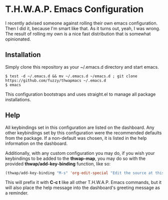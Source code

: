 * T.H.W.A.P. Emacs Configuration

I recently advised someone against rolling their own emacs configuration. Then I did it, because I'm smart like that.
As it turns out, yeah, I was wrong. The result of rolling my own is a nice fast distribution that is somewhat opinionated.

** Installation

Simply clone this repository as your ~/.emacs.d directory and start emacs.

#+BEGIN_SRC
$ test -d ~/.emacs.d && mv ~/.emacs.d ~/emacs.d ; git clone https://github.com/fuzzy/thwapmacs ~/.emacs.d
$ emacs
#+END_SRC

This configuration bootstraps and uses straight.el to manage all package installations.

** Help

All keybindings set in this configuration are listed on the dashboard. Any other keybindings set by this configuration
were the recommended defaults from the package. If a non-default was chosen, it is listed in the help information on
the dashboard.

Additionally, with any custom configuration you may do, if you wish your keybindings to be added to the *thwap-map*,
you may do so with the provided *thwap/add-key-binding* function, like so:

#+begin_src emacs-lisp
(thwap/add-key-binding "M-s" 'org-edit-special "Edit the source at this point, in it's native mode")
#+end_src

This will prefix it with *C-c t* like all other T.H.W.A.P. Emacs commands, but it will also place the help message
into the dashboard's greeting message as a reminder.
